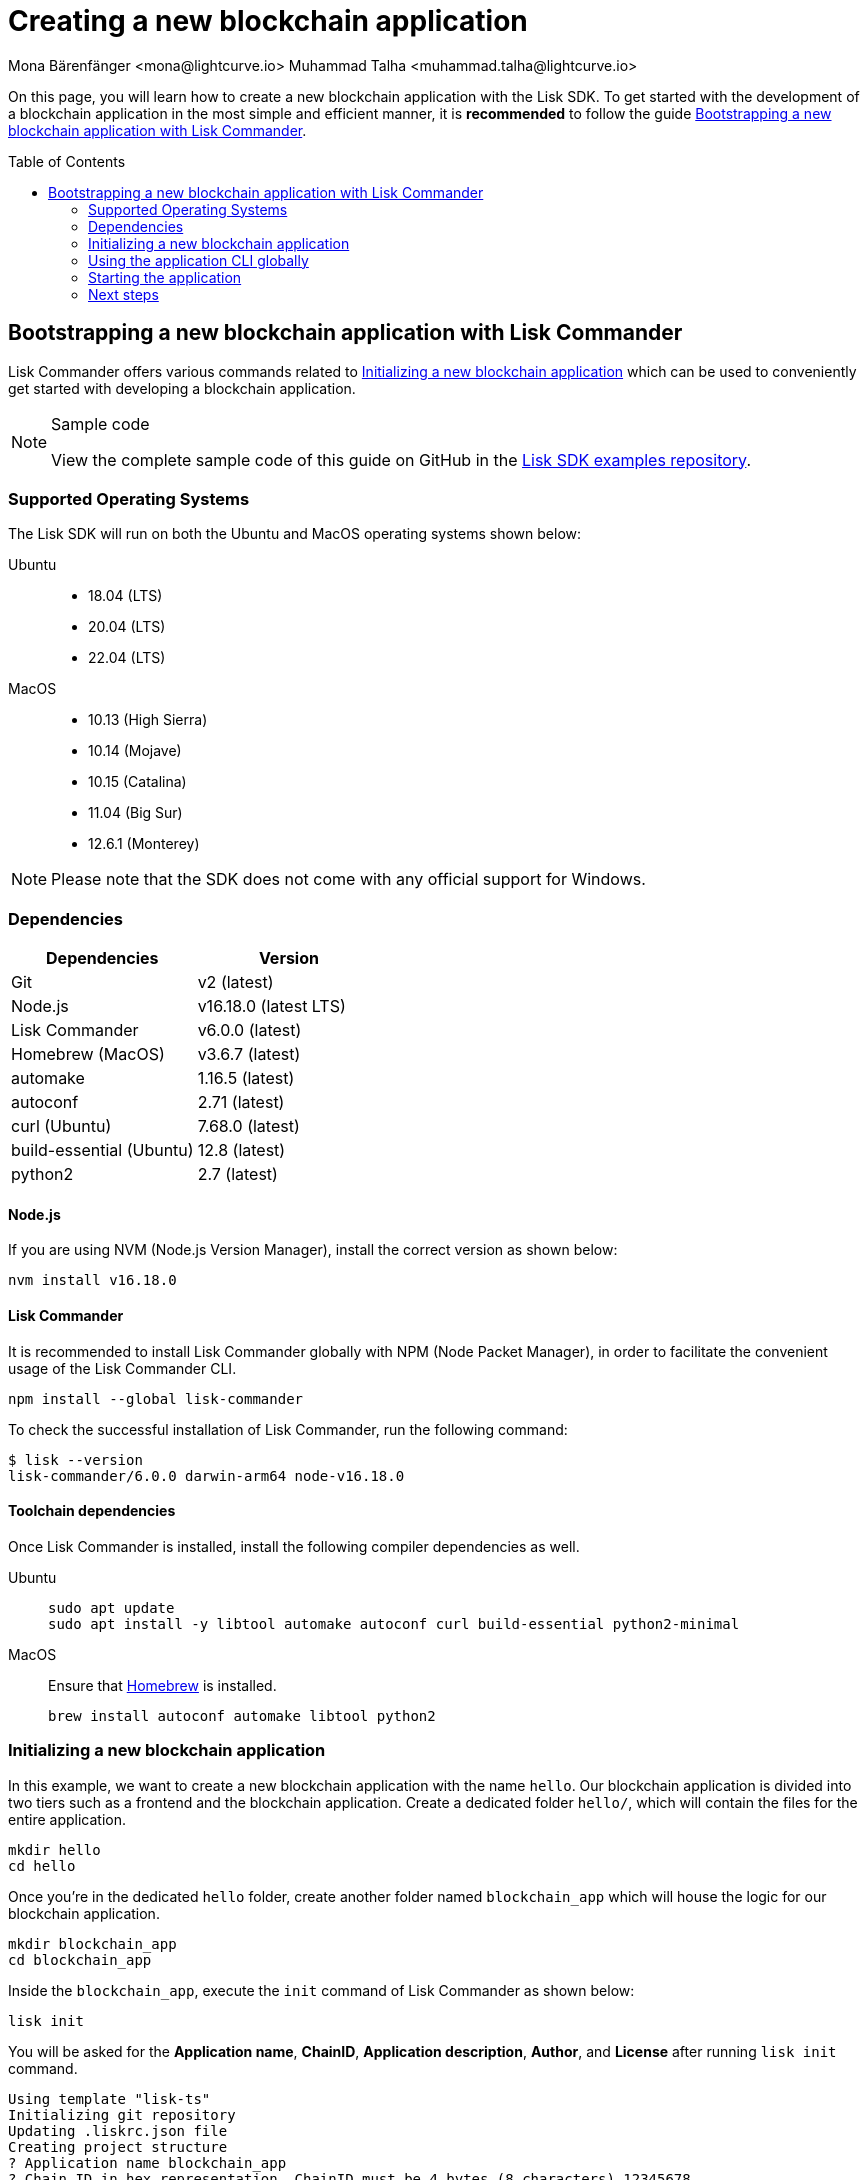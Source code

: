 = Creating a new blockchain application
Mona Bärenfänger <mona@lightcurve.io> Muhammad Talha <muhammad.talha@lightcurve.io>
// Settings
:toc: preamble
:idprefix:
:idseparator: -
:docs_sdk: lisk-sdk::
// URLs
:url_github_guides_bootstrap: https://github.com/LiskHQ/lisk-sdk-examples/tree/development/guides/01-bootstrap/hello_app
:url_homebrew: https://brew.sh/
// Project URLs
:url_modules_registration: understand-blockchain/sdk/modules-commands.adoc#adding-a-module-to-the-application
:url_guide_config: build-blockchain/configure-app.adoc
:url_guide_module: build-blockchain/create-module.adoc
:url_guide_asset: build-blockchain/create-asset.adoc
:url_guide_plugin: build-blockchain/create-plugin.adoc
:url_references_cli: {docs_sdk}application-cli.adoc
:url_references_cli_start: {docs_sdk}application-cli.adoc#start

On this page, you will learn how to create a new blockchain application with the Lisk SDK.
To get started with the development of a blockchain application in the most simple and efficient manner, it is *recommended* to follow the guide <<bootstrapping-a-new-blockchain-application-with-lisk-commander>>.

== Bootstrapping a new blockchain application with Lisk Commander

Lisk Commander offers various commands related to <<initializing-a-new-blockchain-application>> which can be used to conveniently get started with developing a blockchain application.

.Sample code
[NOTE]
====
View the complete sample code of this guide on GitHub in the {url_github_guides_bootstrap}[Lisk SDK examples repository^].
====

=== Supported Operating Systems

The Lisk SDK will run on both the Ubuntu and MacOS operating systems shown below:

[tabs]

=====
Ubuntu::
+
--
* 18.04 (LTS)
* 20.04 (LTS)
* 22.04 (LTS)
--
MacOS::
+
--
* 10.13 (High Sierra)
* 10.14 (Mojave)
* 10.15 (Catalina)
* 11.04 (Big Sur)
* 12.6.1 (Monterey)
--
=====

NOTE: Please note that the SDK does not come with any official support for Windows.

=== Dependencies

[options="header",]
|===
|Dependencies |Version 
|Git | v2 (latest) 
|Node.js | v16.18.0 (latest LTS) 
|Lisk Commander | v6.0.0 (latest) 
|Homebrew (MacOS) | v3.6.7 (latest)
|automake | 1.16.5 (latest)
|autoconf | 2.71 (latest)
|curl (Ubuntu)| 7.68.0 (latest)
|build-essential (Ubuntu) | 12.8 (latest)
|python2 | 2.7 (latest)
|===

==== Node.js

If you are using NVM (Node.js Version Manager), install the correct version as shown below:

[source,bash]
----
nvm install v16.18.0
----
// NOTE: The correct version for NPM(6) is installed automatically with version 12 of Node.js.

==== Lisk Commander

It is recommended to install Lisk Commander globally with NPM (Node Packet Manager), in order to facilitate the convenient usage of the Lisk Commander CLI.

[source,bash]
----
npm install --global lisk-commander
----

To check the successful installation of Lisk Commander, run the following command:

[source,bash]
----
$ lisk --version
lisk-commander/6.0.0 darwin-arm64 node-v16.18.0
----

==== Toolchain dependencies

Once Lisk Commander is installed, install the following compiler dependencies as well.

[tabs]
====
Ubuntu::
+
--
[source,bash]
----
sudo apt update
sudo apt install -y libtool automake autoconf curl build-essential python2-minimal
----
--
MacOS::
+
--
Ensure that {url_homebrew}[Homebrew] is installed.

[source,bash]
----
brew install autoconf automake libtool python2
----
--
====

=== Initializing a new blockchain application

In this example, we want to create a new blockchain application with the name `hello`.
Our blockchain application is divided into two tiers such as a frontend and the blockchain application. 
Create a dedicated folder `hello/`, which will contain the files for the entire application.

[source,bash]
----
mkdir hello
cd hello
----

Once you're in the dedicated `hello` folder, create another folder named `blockchain_app` which will house the logic for our blockchain application.

[source,bash]
----
mkdir blockchain_app
cd blockchain_app
----

Inside the `blockchain_app`, execute the `init` command of Lisk Commander as shown below:

[source,bash]
----
lisk init
----

You will be asked for the *Application name*, *ChainID*, *Application description*, *Author*, and *License* after running `lisk init` command.

----
Using template "lisk-ts"
Initializing git repository
Updating .liskrc.json file
Creating project structure
? Application name blockchain_app
? Chain ID in hex representation. ChainID must be 4 bytes (8 characters) 12345678
? Application description A simple blockchain application that saves hello messages in user accounts.
? Author xyz
? License ISC
   create package.json
   create .liskrc.json
   create .eslintignore
   create .eslintrc.js
   create .lintstagedrc.json
   create .prettierignore
   create .prettierrc.json
   create README.md
   create jest.config.js
   create tsconfig.json
   create bin/run
   create bin/run.cmd
   create test/.eslintrc.js
   create test/_setup.js
   create test/tsconfig.json
   create src/app/app.ts
   create src/app/index.ts
   create src/app/modules.ts
   create src/app/plugins.ts
   create src/commands/console.ts
   create src/commands/hash-onion.ts
   create src/commands/start.ts
   create test/integration/.gitkeep
   create test/network/.gitkeep
   create test/utils/config.ts
   create src/app/modules/.gitkeep
   create src/app/plugins/.gitkeep
   create src/commands/block/get.ts
   create src/commands/blockchain/export.ts
   create src/commands/blockchain/hash.ts
   create src/commands/blockchain/import.ts
   create src/commands/blockchain/reset.ts
   create src/commands/config/create.ts
   create src/commands/config/show.ts
   create src/commands/endpoint/invoke.ts
   create src/commands/generator/disable.ts
   create src/commands/generator/enable.ts
   create src/commands/generator/export.ts
   create src/commands/generator/import.ts
   create src/commands/generator/status.ts
   create src/commands/genesis-block/create.ts
   create src/commands/keys/create.ts
   create src/commands/keys/encrypt.ts
   create src/commands/keys/export.ts
   create src/commands/keys/import.ts
   create src/commands/node/info.ts
   create src/commands/node/metadata.ts
   create src/commands/passphrase/decrypt.ts
   create src/commands/passphrase/encrypt.ts
   create src/commands/transaction/create.ts
   create src/commands/transaction/get.ts
   create src/commands/transaction/send.ts
   create src/commands/transaction/sign.ts
   create test/unit/modules/.gitkeep
   create .gitignore
----

Next, all the required files are created by Lisk Commander.

NOTE: The application CLI offers various commands to conveniently manage your blockchain application.

As shown in the snippet above, a new folder `src/commands/` will be created, which contains all files for the available command-line commands of the application.

=== Using the application CLI globally

To use the application commands globally, create an alias in the `.bashrc` or `.zshrc` file depending on the operating system that you are using.


[tabs]
====
bashrc::
+
--
.~/.bashrc/
[source,bash]
----
alias hello_app="$HOME/blockchain_app/bin/run"
----
Add the path to where your `blockchain_app` is located.

After updating the `.bashrc` file, make it directly available in the terminal by executing the following:

[source,bash]
----
. ~/.bashrc
----
--
zshrc::
+
--
.~/.zshrc/
[source,bash]
----
alias hello_app="$HOME/blockchain_app/bin/run" 
----
Add the path to where your `blockchain_app` is located.

After updating the `.zshrc` file, make it directly available in the terminal by executing the following:

[source,bash]
----
. ~/.zshrc
----
--
====


// .~/.bashrc/
// [source,bash]
// ----
// alias hello_app="$HOME/hello_app/bin/run" # <1>
// ----

// <1> Navigate to the path where your `hello_app` is located.

// After updating the `.bashrc` file, make it directly available in the terminal by executing the following:

// [source,bash]
// ----
// . ~/.bashrc
// ----

Now it is possible to conveniently run these application CLI commands from anywhere by referring to the alias.

[source,bash]
----
hello_app --help
----

The above command will display the general xref:{url_references_cli}[CLI command reference]:

.Available commands
----
Lisk-SDK Application

VERSION
  blockchain_app/0.1.0 darwin-arm64 node-v16.15.0

USAGE
  $ blockchain_app [COMMAND]

TOPICS
  block          Commands relating to hello_backend blocks.
  blockchain     Commands relating to hello_backend blockchain data.
  config         Commands relating to hello_backend node configuration.
  endpoint       Commands relating to hello_backend endpoint.
  generator      Commands relating to hello_backend block generator.
  genesis-block  Creates genesis block file.
  keys           Commands relating to hello_backend key generation.
  node           Commands relating to hello_backend node.
  passphrase     Commands relating to hello_backend passphrases.
  transaction    Commands relating to hello_backend transactions.

COMMANDS
  autocomplete  display autocomplete installation instructions
  console       Lisk interactive REPL session to run commands.
  hash-onion    Create hash onions to be used by the forger.
  help          Display help for hello_backend.
  start         Start Blockchain Node.
  version
----

=== Starting the application

The blockchain application will have the following file structure after the first initialization:

----
.
├── bin/ <1>
│   ├── run
│   └── run.cmd
├── config/ <2>
│   └── default/
│   │   ├── config.json
│   │   ├── dev-validators.json
│   │   ├── genesis_assets.json
│   │   ├── genesis_block.blob
│   │   └── passphrase.json
├── dist/
│   ├── app/
│   ├── commands/
│   └── tsconfig.json
├── src/
│   ├── app/ <3>
│   │   ├── app.ts <4>
│   │   ├── index.ts
│   │   ├── modules/ <5>
│   │   ├── modules.ts <6>
│   │   ├── plugins/ <7>
│   │   └── plugins.ts <8>
│   └── commands/ <9>
├── test/ <10>
├── jest.config.js
├── package-lock.json
├── package.json
├── package.json
├── readme.md
├── tsc
├── tsconfig.json
└── tsconfig.tsbuildinfo
----

<1> `bin/`: Contains the script to run the CLI of the application.
<2> `config/`: Contains the configuration and the genesis block used by the application.
<3> `app/`: Contains the files of the blockchain application.
<4> `app.ts`: Creates the `Application` instance.
<5> `modules/`: Contains internal modules of the application.
This folder is empty after the first initialization with `lisk init`.
The command `lisk generate:module` creates new modules in this folder.
<6> `modules.ts` Registers the modules with the application.
<7> `plugins/`: Contains internal plugins of the application.
This folder is empty after the first initialization with `lisk init`.
The command `lisk generate:plugin` creates new modules in this folder.
<8> `plugins.ts` Registers the plugins with the application.
<9> `commands/`: Contains the logic for the CLI commands of the application.
The files for the different commands can be adjusted and extended as desired, for example, to include new flags and commands.
<10> `test/`: Contains the test files for unit, functional, and integration tests.

These files create a ready-to-start blockchain application configured for a local devnet, which uses only the default modules of the Lisk SDK.

The application is created in the file `app.ts`:

.src/app/app.ts
[source,typescript]
----
import { Application, PartialApplicationConfig, utils } from 'lisk-sdk';
import { registerModules } from './modules';
import { registerPlugins } from './plugins';

export const getApplication = (
	genesisBlock: Record<string, unknown>,
	config: PartialApplicationConfig,
): Application => {
	const app = Application.defaultApplication(genesisBlock, config); // <1>

	registerModules(app); // <2>
	registerPlugins(app); // <3>

	return app;
};
----

<1> Creates a blockchain application with the default modules.
<2> Will register additional modules to the application.
Currently, no additional modules are available for the application.
To add new modules update the `modules.ts` file.
<3> Will register additional plugins to the application.
Currently, no plugins are available for the application.
To add new plugins update the `plugins.ts` file.

To verify the successful bootstrap of the blockchain application, start it with the following command:

[source,bash]
----
hello_app start
----

The `start` command offers various options, allowing further configuration of the application.
For example, it is possible to define ports or to enable plugins that will be used by the application.
For a complete list of all available start options, visit the xref:{url_references_cli_start}[application CLI reference].

This should start the blockchain application, which is currently running with a local single-node development network.

Observe the displayed log messages in the console.
If no errors are thrown, the application will start to add new logs every 10 seconds after the initial startup.

Once it is verified that the application is functioning correctly, stop the node again with kbd:[Ctrl] + kbd:[C].

After the application was started for the first time, the corresponding application data can be found under the path `~/.lisk/hello_app/`

.~/.lisk/hello_app/
----
.
├── config
│   └── default
│       ├── config.json <1>
│       └── genesis_block.json <2>
├── data  <3>
│   ├── blockchain.db
│   ├── forger.db
│   ├── genesis_block_compiled
│   └── node.db
├── logs  <4>
├── plugins <5>
└── tmp <6>
----

<1> `config.json` is the configuration file of the blockchain application.
<2> `genesis_block.json` is the genesis block of the blockchain application.
<3> `data` contains all on-chain data of the blockchain, stored in key-value stores.
<4> `logs` contains the file logs of the application and its' plugins.
<5> `plugins` contains all off-chain data of the application, stored in key-value-stores.
<6> `tmp` contains temporary application data.


==== How to reset the database of an application

Once the application is started for the first time, it will save the application-specific data under the path `~/.lisk/hello_app/`.

To reset the database of the application, simply delete the folder with the application data:

[source,bash]
----
rm -r ~/.lisk/hello_app/data/
----

=== Next steps

By installing Lisk Commander and running `lisk init`, a working blockchain application now exists with the default configurations for running in a local devnet.

To extend the application further, you need to register additional modules and/or plugins in the application.

For the next step, proceed with the guide xref:{url_guide_module}[].

// == Manual Setup (alternative without Lisk Commander)

// How to create a new blockchain application manually without using the Lisk Commander.

// === Dependencies

// * Node.js v16.15.0

// If you are using NVM, install the latest version as shown below:

// [source,bash]
// ----
// nvm install v16.15.0
// ----

// === Project setup

// Create a new folder for the blockchain application and navigate into it.

// [source,bash]
// ----
// mkdir my_blockchain_app
// cd my_blockchain_app
// ----

// Create a `package.json` file.

// [source,bash]
// ----
// npm init --yes
// ----

// Install the `lisk-sdk` package.

// [source,bash]
// ----
// npm i lisk-sdk
// ----

// === Creating a blockchain application

// Create a new file `index.js`.
// We want to use this file to store the code that will start the blockchain application by using the Lisk SDK.

// In `index.js`, import the `Application`, `genesisBlockDevnet`, and `configDevnet` from the the `lisk-sdk` package.

// [source,js]
// ----
// const { Application, genesisBlockDevnet, configDevnet } = require('lisk-sdk');
// ----

// Now use the objects to create a blockchain application:

// [source,js]
// ----
// const app = Application.defaultApplication(genesisBlockDevnet, configDevnet);
// ----

// This will create a new blockchain application that uses `genesisBlockDevnet` as the genesis block for the blockchain, and `configDevnet` to configure the application with common default options to run a node in a development network.

// [NOTE]
// ====
// The `lisk-sdk` package contains the sample objects `genesisBlockDevnet` and `configDevnet` which enable the user to quickly spin up a development blockchain network.
// The `genesisBlockDevnet` includes a set of preconfigured genesis delegates, that will immediately start forging on a single node to stabilize the network.
// The `configDevnet` includes the configuration for the Devnet.

// Both objects can be customized before passing them to the `Application` instance if desired.

// More information can be found in the guide xref:{url_guide_config}[].
// ====

// Use `app.run()` to start the application:

// [source,js]
// ----
// app
// 	.run()
// 	.then(() => app.logger.info('App started...'))
// 	.catch(error => {
// 		console.error('Faced error in application', error);
// 		process.exit(1);
// 	});
// ----

// After adding all of the above contents, save the file.
// Now it is possible to start a blockchain application with a default configuration, that will connect to a local devnet.

// === Starting the application

// Start the application as shown below:

// [source,bash]
// ----
// node index.js
// ----

// To verify the application start, check the log messages in the terminal.
// If the start was successful, the application will enable forging for all genesis delegates and will start to add new blocks to the blockchain every 10 seconds.

// [NOTE]
// ====
// After completing these steps, the default blockchain application of the Lisk SDK will now be running.

// It is now possible to customize your application by registering new modules and plugins, and also adjusting the genesis block and config to suit your specific use case.
// ====
